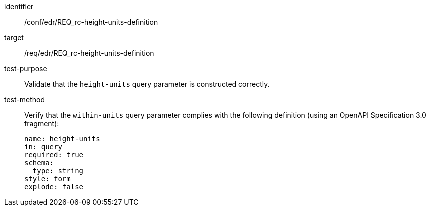 [[ats_collections_rc-height-units-definition]]
[abstract_test]
====
[%metadata]
identifier:: /conf/edr/REQ_rc-height-units-definition
target:: /req/edr/REQ_rc-height-units-definition
test-purpose:: Validate that the `height-units` query parameter is constructed correctly.
test-method::
+
--
Verify that the `within-units` query parameter complies with the following definition (using an OpenAPI Specification 3.0 fragment):

[source,YAML]
----
name: height-units
in: query
required: true
schema:
  type: string
style: form
explode: false
----
--
====